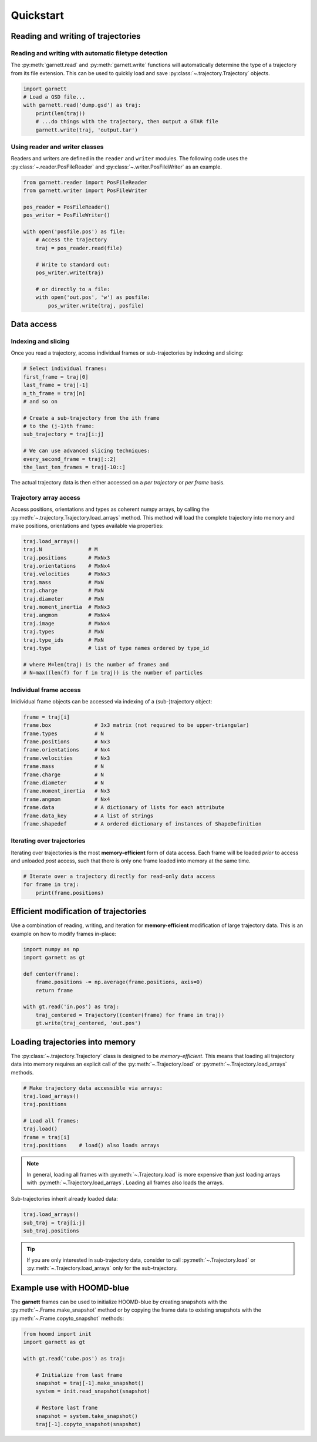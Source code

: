 ==========
Quickstart
==========

Reading and writing of trajectories
===================================

Reading and writing with automatic filetype detection
-----------------------------------------------------

The :py:meth:`garnett.read` and :py:meth:`garnett.write` functions will automatically determine the type of a trajectory from its file extension.
This can be used to quickly load and save :py:class:`~.trajectory.Trajectory` objects.

.. code-block:: python

    import garnett
    # Load a GSD file...
    with garnett.read('dump.gsd') as traj:
        print(len(traj))
        # ...do things with the trajectory, then output a GTAR file
        garnett.write(traj, 'output.tar')

Using reader and writer classes
-------------------------------

Readers and writers are defined in the ``reader`` and ``writer`` modules.
The following code uses the :py:class:`~.reader.PosFileReader` and :py:class:`~.writer.PosFileWriter` as an example.

.. code-block:: python

    from garnett.reader import PosFileReader
    from garnett.writer import PosFileWriter

    pos_reader = PosFileReader()
    pos_writer = PosFileWriter()

    with open('posfile.pos') as file:
        # Access the trajectory
        traj = pos_reader.read(file)

        # Write to standard out:
        pos_writer.write(traj)

        # or directly to a file:
        with open('out.pos', 'w') as posfile:
            pos_writer.write(traj, posfile)


Data access
===========

Indexing and slicing
--------------------

Once you read a trajectory, access individual frames or sub-trajectories by indexing and slicing:

.. code-block:: python

    # Select individual frames:
    first_frame = traj[0]
    last_frame = traj[-1]
    n_th_frame = traj[n]
    # and so on

    # Create a sub-trajectory from the ith frame
    # to the (j-1)th frame:
    sub_trajectory = traj[i:j]

    # We can use advanced slicing techniques:
    every_second_frame = traj[::2]
    the_last_ten_frames = traj[-10::]

The actual trajectory data is then either accessed on a *per trajectory* or *per frame* basis.

Trajectory array access
-----------------------

Access positions, orientations and types as coherent numpy arrays, by calling the :py:meth:`~.trajectory.Trajectory.load_arrays` method.
This method will load the complete trajectory into memory and make positions, orientations and types available via properties:

.. code-block:: python

    traj.load_arrays()
    traj.N               # M
    traj.positions       # MxNx3
    traj.orientations    # MxNx4
    traj.velocities      # MxNx3
    traj.mass            # MxN
    traj.charge          # MxN
    traj.diameter        # MxN
    traj.moment_inertia  # MxNx3
    traj.angmom          # MxNx4
    traj.image           # MxNx4
    traj.types           # MxN
    traj.type_ids        # MxN
    traj.type            # list of type names ordered by type_id

    # where M=len(traj) is the number of frames and
    # N=max((len(f) for f in traj)) is the number of particles

Individual frame access
-----------------------

Inidividual frame objects can be accessed via indexing of a (sub-)trajectory object:

.. code-block:: python

    frame = traj[i]
    frame.box              # 3x3 matrix (not required to be upper-triangular)
    frame.types            # N
    frame.positions        # Nx3
    frame.orientations     # Nx4
    frame.velocities       # Nx3
    frame.mass             # N
    frame.charge           # N
    frame.diameter         # N
    frame.moment_inertia   # Nx3
    frame.angmom           # Nx4
    frame.data             # A dictionary of lists for each attribute
    frame.data_key         # A list of strings
    frame.shapedef         # A ordered dictionary of instances of ShapeDefinition

Iterating over trajectories
---------------------------

Iterating over trajectories is the most **memory-efficient** form of data access.
Each frame will be loaded *prior* to access and unloaded *post* access, such that there is only one frame loaded into memory at the same time.

.. code-block:: python

    # Iterate over a trajectory directly for read-only data access
    for frame in traj:
        print(frame.positions)

Efficient modification of trajectories
======================================

Use a combination of reading, writing, and iteration for **memory-efficient** modification of large trajectory data.
This is an example on how to modify frames in-place:

.. code-block:: python

    import numpy as np
    import garnett as gt

    def center(frame):
        frame.positions -= np.average(frame.positions, axis=0)
        return frame

    with gt.read('in.pos') as traj:
        traj_centered = Trajectory((center(frame) for frame in traj))
        gt.write(traj_centered, 'out.pos')

Loading trajectories into memory
================================

The :py:class:`~.trajectory.Trajectory` class is designed to be *memory-efficient*.
This means that loading all trajectory data into memory requires an explicit call of the :py:meth:`~.Trajectory.load` or :py:meth:`~.Trajectory.load_arrays` methods.

.. code-block:: python

    # Make trajectory data accessible via arrays:
    traj.load_arrays()
    traj.positions

    # Load all frames:
    traj.load()
    frame = traj[i]
    traj.positions    # load() also loads arrays

.. note::

    In general, loading all frames with :py:meth:`~.Trajectory.load` is more expensive than just loading arrays with :py:meth:`~.Trajectory.load_arrays`.
    Loading all frames also loads the arrays.

Sub-trajectories inherit already loaded data:

.. code-block:: python

    traj.load_arrays()
    sub_traj = traj[i:j]
    sub_traj.positions

.. tip::

    If you are only interested in sub-trajectory data, consider to call :py:meth:`~.Trajectory.load` or :py:meth:`~.Trajectory.load_arrays` only for the sub-trajectory.


Example use with HOOMD-blue
===========================

The **garnett** frames can be used to initialize HOOMD-blue by creating snapshots with the :py:meth:`~.Frame.make_snapshot` method or by copying the frame data to existing snapshots with the :py:meth:`~.Frame.copyto_snapshot` methods:

.. code-block:: python

    from hoomd import init
    import garnett as gt

    with gt.read('cube.pos') as traj:

        # Initialize from last frame
        snapshot = traj[-1].make_snapshot()
        system = init.read_snapshot(snapshot)

        # Restore last frame
        snapshot = system.take_snapshot()
        traj[-1].copyto_snapshot(snapshot)
